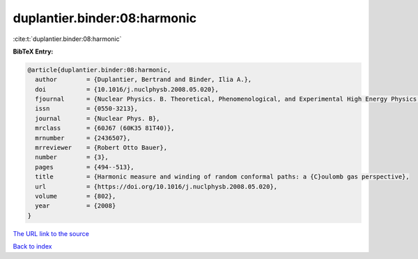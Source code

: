 duplantier.binder:08:harmonic
=============================

:cite:t:`duplantier.binder:08:harmonic`

**BibTeX Entry:**

.. code-block:: bibtex

   @article{duplantier.binder:08:harmonic,
     author        = {Duplantier, Bertrand and Binder, Ilia A.},
     doi           = {10.1016/j.nuclphysb.2008.05.020},
     fjournal      = {Nuclear Physics. B. Theoretical, Phenomenological, and Experimental High Energy Physics. Quantum Field Theory and Statistical Systems},
     issn          = {0550-3213},
     journal       = {Nuclear Phys. B},
     mrclass       = {60J67 (60K35 81T40)},
     mrnumber      = {2436507},
     mrreviewer    = {Robert Otto Bauer},
     number        = {3},
     pages         = {494--513},
     title         = {Harmonic measure and winding of random conformal paths: a {C}oulomb gas perspective},
     url           = {https://doi.org/10.1016/j.nuclphysb.2008.05.020},
     volume        = {802},
     year          = {2008}
   }
`The URL link to the source <https://doi.org/10.1016/j.nuclphysb.2008.05.020>`_


`Back to index <../By-Cite-Keys.html>`_
